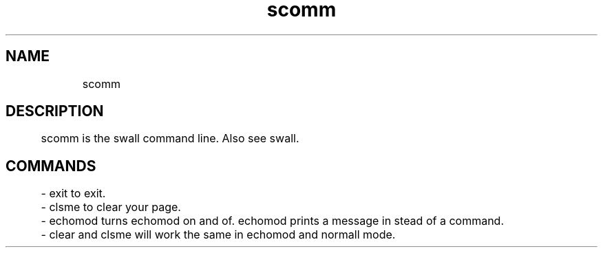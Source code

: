 ./" scomm
.TH scomm 3 "2021" "scomm"

.SH NAME
	scomm
.SH DESCRIPTION
	scomm is the swall command line. Also see swall.
.SH COMMANDS
	- exit to exit.

	- clsme to clear your page.

	- echomod turns echomod on and of. echomod prints a message in stead of a command.

	- clear and clsme will work the same in echomod and normall mode.
